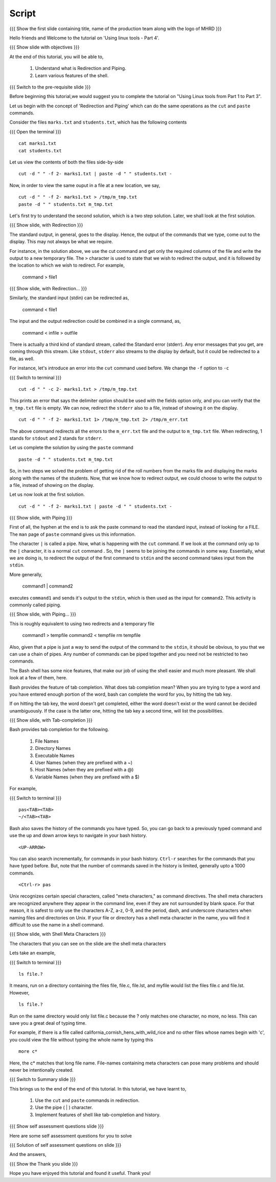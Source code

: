 .. Objectives
.. ----------
   
   .. At the end of this tutorial, you will be able to:
   
   ..   1. Understand what is Redirection and Piping.
   ..   2. Learn various features of shell.

.. Prerequisites
.. -------------

..   1. Using Linux tools - Part 1
..   2. Using Linux tools - Part 2
..   3. Using Linux tools - Part 3
 
Script
------

.. L1

{{{ Show the  first slide containing title, name of the production
team along with the logo of MHRD }}}

.. R1

Hello friends and Welcome to the tutorial on 
'Using linux tools - Part 4'.

.. L2

{{{ Show slide with objectives }}} 

.. R2

At the end of this tutorial, you will be able to,

 1. Understand what is Redirection and Piping. 
 #. Learn various features of the shell.

.. L3

{{{ Switch to the pre-requisite slide }}}

.. R3

Before beginning this tutorial,we would suggest you to complete the 
tutorial on "Using Linux tools from Part 1 to Part 3".

.. R4

Let us begin with the concept of 'Redirection and Piping'  which can do the 
same operations as the ``cut`` and ``paste`` commands.

Consider the files ``marks.txt`` and ``students.txt``, which has the 
following contents

.. L4

{{{ Open the terminal }}}
::

    cat marks1.txt
    cat students.txt

.. R5

Let us view the contents of both the files side-by-side

.. L5
::

    cut -d " " -f 2- marks1.txt | paste -d " " students.txt -

.. R6

Now, in order to view the same ouput in a file at a new location, we say,

.. L6
::

    cut -d " " -f 2- marks1.txt > /tmp/m_tmp.txt
    paste -d " " students.txt m_tmp.txt

.. R7

Let's first try to understand the second solution, which is a two step
solution. Later, we shall look at the first solution. 

.. L7

.. L8

{{{ Show slide, with Redirection }}}

.. R8

The standard output, in general, goes to the display.
Hence, the output of the commands that we type, come out to the display.
This may not always be what we require. 

For instance, in the solution above, we use the cut command and get only
the required columns of the file and write the output to a new temporary
file. The ``>`` character is used to state that we wish to redirect the
output, and it is followed by the location to which we wish to redirect. 
For example,

    command > file1

.. L9

{{{ Show slide, with Redirection... }}}

.. R9

Similarly, the standard input (stdin) can be redirected as,
    
    command < file1

The input and the output redirection could be combined in a single command, as, 

    command < infile > outfile

There is actually a third kind of standard stream, called the Standard
error (stderr). Any error messages that you get, are coming through this
stream. Like ``stdout``, ``stderr`` also streams to the display by default,
but it could be redirected to a file, as well. 

.. R10

For instance, let's introduce an error into the ``cut`` command used
before. We change the ``-f`` option to ``-c`` 

.. L10

{{{ Switch to terminal }}}
::

    cut -d " " -c 2- marks1.txt > /tmp/m_tmp.txt

.. R11

This prints an error that says the delimiter option should be used with the
fields option only, and you can verify that the ``m_tmp.txt`` file is
empty.  We can now, redirect the ``stderr`` also to a file, instead of
showing it on the display. 

.. L11
::

    cut -d " " -f 2- marks1.txt 1> /tmp/m_tmp.txt 2> /tmp/m_err.txt

.. R12

The above command redirects all the errors to the ``m_err.txt`` file
and the output to ``m_tmp.txt`` file. When redirecting, 1 stands
for ``stdout`` and 2 stands for ``stderr``. 

Let us complete the solution by using the ``paste`` command

.. L12
::

    paste -d " " students.txt m_tmp.txt

.. R13

So, in two steps we solved the problem of getting rid of the roll numbers
from the marks file and displaying the marks along with the names of the
students. Now, that we know how to redirect output, we could choose to
write the output to a file, instead of showing on the display. 

Let us now look at the first solution. 

.. L13
::

    cut -d " " -f 2- marks1.txt | paste -d " " students.txt -

.. L14

{{{ Show slide, with Piping }}}

.. R14

First of all, the hyphen at the end is to ask the paste command to read the
standard input, instead of looking for a FILE. The ``man`` page of ``paste``
command gives us this information. 

The character ``|`` is called a pipe. 
Now, what is happening with the ``cut`` command. If we look at the command only 
up to the ``|`` character, it is a normal ``cut`` command . So, the ``|`` seems 
to be joining the commands in some way. 
Essentially, what we are doing is, to redirect the output of the first
command to ``stdin`` and the second command takes input from the ``stdin``. 

More generally, 

    command1 | command2

executes ``command1`` and sends it's output to the ``stdin``, which is then
used as the input for ``command2``. This activity is commonly called piping.

.. L15

{{{ Show slide, with Piping... }}}

.. R15

This is roughly equivalent to using two redirects and a temporary file 

    command1 > tempfile
    command2 < tempfile
    rm tempfile

Also, given that a pipe is just a way to send the output of the command to
the ``stdin``, it should be obvious, to you that we can use a chain of
pipes. Any number of commands can be piped together and you need not be
restricted to two commands. 

The Bash shell has some nice features, that make our job of using the shell
easier and much more pleasant. We shall look at a few of them, here. 

Bash provides the feature of tab completion. What does tab completion mean?
When you are trying to type a word and you have entered enough portion of the 
word, bash can complete the word for you, by hitting the tab key. 

If on hitting the tab key, the word doesn't get completed, either the word
doesn't exist or the word cannot be decided unambiguously. If the case is
the latter one, hitting the tab key a second time, will list the
possibilities.

.. L16

{{{ Show slide, with Tab-completion }}}

.. R16

Bash provides tab completion for the following. 

  1. File Names
  2. Directory Names
  3. Executable Names
  4. User Names (when they are prefixed with a ~)
  5. Host Names (when they are prefixed with a @)
  6. Variable Names (when they are prefixed with a $) 

.. R17

For example, 

.. L17

{{{ Switch to terminal }}}
::

    pas<TAB><TAB>
    ~/<TAB><TAB>

.. R18

Bash also saves the history of the commands you have typed. So, you can go
back to a previously typed command and use the up and down arrow keys to
navigate in your bash history. 

.. L18
::

    <UP-ARROW>

.. R19

You can also search incrementally, for commands in your bash history.
``Ctrl-r`` searches for the commands that you have typed before. But, note
that the number of commands saved in the history is limited, generally upto
a 1000 commands. 

.. L19
::

   <Ctrl-r> pas

.. R20

Unix recognizes certain special characters, called "meta characters," as
command directives. The shell meta characters are recognized anywhere they
appear in the command line, even if they are not surrounded by blank space.
For that reason, it is safest to only use the characters A-Z, a-z, 0-9, and
the period, dash, and underscore characters when naming files and
directories on Unix. If your file or directory has a shell meta character
in the name, you will find it difficult to use the name in a shell command.

.. L20

.. L21

{{{ Show slide, with Shell Meta Characters }}}

.. R21

The characters that you can see on the slide are the shell meta characters

.. R22

Lets take an example,

.. L22

{{{ Switch to terminal }}}
::

    ls file.?

.. R23

It means, run on a directory containing the files file, file.c, file.lst, 
and myfile would list the files file.c and file.lst. However,

.. L23
::

    ls file.?

.. R24

Run on the same directory would only list file.c because the ? only matches
one character, no more, no less. This can save you a great deal of typing
time. 

For example, if there is a file called
california_cornish_hens_with_wild_rice and no other files whose names begin
with 'c', you could view the file without typing the whole name by typing
this

.. L24
::

    more c*

.. R25

Here, the c* matches that long file name.
File-names containing meta characters can pose many problems and should
never be intentionally created.

.. L25

.. L26

{{{ Switch to Summary slide }}}

.. R26

This brings us to the end of the end of this tutorial.
In this tutorial, we have learnt to,

 1. Use the ``cut`` and ``paste`` commands in redirection.
 #. Use the pipe ( | ) character. 
 #. Implement features of shell like tab-completion and history.

.. L27
 
{{{ Show self assessment questions slide }}}

.. R27

Here are some self assessment questions for you to solve

.. L28

{{{ Solution of self assessment questions on slide }}}

.. R28

And the answers,

.. L29

{{{ Show the Thank you slide }}}

.. R29

Hope you have enjoyed this tutorial and found it useful.
Thank you!

